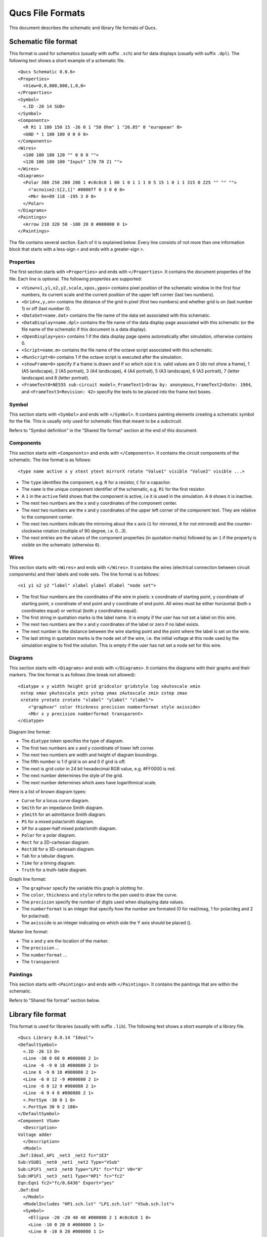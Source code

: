 
Qucs File Formats
=================

This document describes the schematic and library file formats of Qucs.

Schematic file format
---------------------

This format is used for schematics (usually with suffix ``.sch``) and for data
displays (usually with suffix ``.dpl``). The following text shows a short
example of a schematic file.

::

  <Qucs Schematic 0.0.6>
  <Properties>
    <View=0,0,800,800,1,0,0>
  </Properties>
  <Symbol>
    <.ID -20 14 SUB>
  </Symbol>
  <Components>
    <R R1 1 180 150 15 -26 0 1 "50 Ohm" 1 "26.85" 0 "european" 0>
    <GND * 1 180 180 0 0 0 0>
  </Components>
  <Wires>
    <180 100 180 120 "" 0 0 0 "">
    <120 100 180 100 "Input" 170 70 21 "">
  </Wires>
  <Diagrams>
    <Polar 300 250 200 200 1 #c0c0c0 1 00 1 0 1 1 1 0 5 15 1 0 1 1 315 0 225 "" "" "">
      <"acnoise2:S[2,1]" #0000ff 0 3 0 0 0>
      <Mkr 6e+09 118 -195 3 0 0>
    </Polar>
  </Diagrams>
  <Paintings>
    <Arrow 210 320 50 -100 20 8 #000000 0 1>
  </Paintings>

The file contains several section. Each of it is explained below.
Every line consists of not more than one information block that starts
with a less-sign ``<`` and ends with a greater-sign ``>``.

Properties
~~~~~~~~~~


The first section starts with ``<Properties>`` and ends with
``</Properties>``. It contains the document properties of the file. Each
line is optional. The following properties are supported:

-  ``<View=x1,y1,x2,y2,scale,xpos,ypos>`` contains pixel position of the
   schematic window in the first four numbers, its current scale and the
   current position of the upper left corner (last two numbers).
-  ``<Grid=x,y,on>`` contains the distance of the grid in pixel (first two
   numbers) and whether grid is on (last number 1) or off (last number
   0).
-  ``<DataSet=name.dat>`` contains the file name of the data set
   associated with this schematic.
-  ``<DataDisplay=name.dpl>`` contains the file name of the data display
   page associated with this schematic (or the file name of the
   schematic if this document is a data display).
-  ``<OpenDisplay=yes>`` contains 1 if the data display page opens
   automatically after simulation, otherwise contains 0.
-  ``<Script=name.m>`` contains the file name of the octave script
   associated with this schematic.
-  ``<RunScript=0>`` contains 1 if the octave script is executed after the
   simulation.
-  ``<showFrame=0>`` specify if a frame is drawn and if so which size it is.
   valid values are 0 (do not show a frame), 1 (A5 landscape), 2 (A5 portrait),
   3 (A4 landscape), 4 (A4 portrait), 5 (A3 landscape), 6 (A3 portrait),
   7 (letter landscape) and 8 (letter portrait).
-  ``<FrameText0=NE555 sub-circuit model>``, ``FrameText1=Draw by: anonymous``,
   ``FrameText2=Date: 1984``, and ``<FrameText3=Revision: 42>`` specifiy the
   texts to be placed into the frame text boxes.



Symbol
~~~~~~


This section starts with ``<Symbol>`` and ends with ``</Symbol>``. It
contains painting elements creating a schematic symbol for the file.
This is usually only used for schematic files that meant to be a
subcircuit.

Refers to "Symbol definition" in the "Shared file format" section at the
end of this document.

Components
~~~~~~~~~~


This section starts with ``<Components>`` and ends with ``</Components>``.
It contains the circuit components of the schematic. The line format is
as follows:

::

  <type name active x y xtext ytext mirrorX rotate "Value1" visible "Value2" visible ...>

-  The ``type`` identifies the component, e.g. ``R`` for a resistor, ``C`` for a
   capacitor.
-  The ``name`` is the unique component identifier of the schematic, e.g.
   ``R1`` for the first resistor.
-  A ``1`` in the ``active`` field shows that the component is active, i.e it
   is used in the simulation. A ``0`` shows it is inactive.
-  The next two numbers are the x and y coordinates of the component
   center.
-  The next two numbers are the x and y coordinates of the upper left
   corner of the component text. They are relative to the component
   center.
-  The next two numbers indicate the mirroring about the x axis (``1`` for
   mirrored, ``0`` for not mirrored) and the counter-clockwise rotation
   (multiple of 90 degree, i.e. 0...3).
-  The next entries are the values of the component properties (in
   quotation marks) followed by an ``1`` if the property is visible on the
   schematic (otherwise ``0``).




Wires
~~~~~


This section starts with ``<Wires>`` and ends with ``</Wires>``. It
contains the wires (electrical connection between circuit components)
and their labels and node sets. The line format is as follows:

::

  <x1 y1 x2 y2 "label" xlabel ylabel dlabel "node set">

-  The first four numbers are the coordinates of the wire in pixels: x
   coordinate of starting point, y coordinate of starting point, x
   coordinate of end point and y coordinate of end point. All wires must
   be either horizontal (both x coordinates equal) or vertical (both y
   coordinates equal).
-  The first string in quotation marks is the label name. It is empty if
   the user has not set a label on this wire.
-  The next two numbers are the x and y coordinates of the label or zero
   if no label exists.
-  The next number is the distance between the wire starting point and
   the point where the label is set on the wire.
-  The last string in quotation marks is the node set of the wire, i.e.
   the initial voltage at this node used by the simulation engine to
   find the solution. This is empty if the user has not set a node set
   for this wire.



Diagrams
~~~~~~~~


This section starts with ``<Diagrams>`` and ends with ``</Diagrams>``. It
contains the diagrams with their graphs and their markers.
The line format is as follows (line break not allowed):

::

  <diatype x y width height grid gridcolor gridstyle log xAutoscale xmin
   xstep xmax yAutoscale ymin ystep ymax zAutoscale zmin zstep zmax
   xrotate yrotate zrotate "xlabel" "ylabel" "zlabel">
      <"graphvar" color thickness precision numberformat style axisside>
      <Mkr x y precision numberformat transparent>
  </diatype>

Diagram line format:

-  The ``diatype`` token specifies the type of diagram.
-  The first two numbers are x and y coordinate of lower left corner.
-  The next two numbers are width and height of diagram boundings.
-  The fifth number is 1 if grid is on and 0 if grid is off.
-  The next is grid color in 24 bit hexadecimal RGB value, e.g. #FF0000
   is red.
-  The next number determines the style of the grid.
-  The next number determines which axes have logarithmical scale.

Here is a list of known diagram types:

-  ``Curve`` for a locus curve diagram.
-  ``Smith`` for an impedance Smith diagram.
-  ``ySmith`` for an admittance Smith diagram.
-  ``PS`` for a mixed polar/smith diagram.
-  ``SP`` for a upper-half mixed polar/smith diagram.
-  ``Polar`` for a polar diagram.
-  ``Rect`` for a 2D-cartesian diagram.
-  ``Rect3D`` for a 3D-cartesain diagram.
-  ``Tab`` for a tabular diagram.
-  ``Time`` for a timing diagram.
-  ``Truth`` for a truth-table diagram.

Graph line format:

-  The ``graphvar`` specify the variable this graph is plotting for.
-  The ``color``, ``thickness`` and ``style`` refers to the pen used to
   draw the curve.
-  The ``precision`` specify the number of digits used when displaying
   data values.
-  The ``numberformat`` is an integer that specify how the number are
   formated (0 for real/imag, 1 for polar/deg and 2 for polar/rad).
-  The ``axisside`` is an integer indicating on which side the Y axis
   should be placed ().

Marker line format:

-  The ``x`` and ``y`` are the location of the marker.
-  The ``precision`` ...
-  The ``numberformat`` ...
-  The ``transparent``



Paintings
~~~~~~~~~


This section starts with ``<Paintings>`` and ends with ``</Paintings>``.
It contains the paintings that are within the schematic.

Refers to "Shared file format" section below.


Library file format
-------------------

This format is used for libraries (usually with suffix ``.lib``). The
following text shows a short example of a library file.

::

  <Qucs Library 0.0.14 "Ideal">
  <DefaultSymbol>
    <.ID -26 13 D>
    <Line -30 0 60 0 #000080 2 1>
    <Line -6 -9 0 18 #000080 2 1>
    <Line 6 -9 0 18 #000080 2 1>
    <Line -6 0 12 -9 #000080 2 1>
    <Line -6 0 12 9 #000080 2 1>
    <Line -6 9 4 0 #000080 2 1>
    <.PortSym -30 0 1 0>
    <.PortSym 30 0 2 180>
  </DefaultSymbol>
  <Component VSum>
    <Description>
  Voltage adder
    </Description>
    <Model>
  .Def:Ideal_AP1 _net3 _net2 fc="1E3"
  Sub:VSUB1 _net0 _net1 _net2 Type="VSub"
  Sub:LP1F1 _net3 _net0 Type="LP1" fc="fc2" V0="0"
  Sub:HP1F1 _net3 _net1 Type="HP1" fc="fc2"
  Eqn:Eqn1 fc2="fc/0.6436" Export="yes"
  .Def:End
    </Model>
    <ModelIncludes "HP1.sch.lst" "LP1.sch.lst" "VSub.sch.lst">
    <Symbol>
      <Ellipse -20 -20 40 40 #000080 2 1 #c0c0c0 1 0>
      <Line -10 0 20 0 #000080 1 1>
      <Line 0 -10 0 20 #000080 1 1>
      <Line 0 30 0 -10 #000080 2 1>
      <.PortSym 0 30 2 0>
      <.PortSym 30 0 3 180>
      <Line 20 0 10 0 #000080 2 1>
      <.ID 10 14 VADD>
      <Line 0 -20 0 -10 #000080 2 1>
      <.PortSym 0 -30 1 0>
    </Symbol>
  </Component>

The first line specify that this file is a Qucs library file generated by Qucs
0.0.14 and that the library is named "Ideal".

The file contains on optional ``DefaultSymbol`` section, followed by
``Component`` sections. Each section is explained below.


Default symbol
~~~~~~~~~~~~~~


This section starts with ``<DefaultSymbol>`` and ends with ``</DefaultSymbol>``.
It contains painting elements creating a default schematic symbol for any
subsequent component declaration that doesn't define its own.

Refers to "Shared file format" section below.


Component
~~~~~~~~~


This section starts with ``<Component>`` and ends with ``</Component>``. It
contains the component definition for use with schematic documents.

The component section is an aggregation of the following sub-sections:

-  ``<Description>`` and ``</Description>`` contain lines of free text describing
   the component function.
-  ``<Model>`` and ``</Model>`` contain the Qucsator netlist lines for this
   component.
-  ``<ModelIncludes "value0" "value1" ...>`` ...
-  ``<Spice>`` and ``</Spice>``` are optional and contain the Spice netlist lines
   for this component.
-  ``<Symbol>`` and ``</Symbol>`` are optional and contain painting elements
   defining the schematic symbol to be used with this component. Refers to
   "Symbol definition" section below.



Shared file format
------------------

Painting elements
~~~~~~~~~~~~~~~~~

A painting line can be found in:

-  The ``Paintings`` section of a schematic file.
-  The ``Symbol`` sections of a schematic file.
-  The ``DefaultSymbol`` section of a library file.
-  The ``Symbol`` section (sub-section of ``Component``) of a library file.

A painting line has one of the following format:

-  ``<Rectangle x y width height pencolor penwidth penstyle brushcolor brushstyle filled>`` ...
-  ``<Ellipse  x y width height pencolor penwidth penstyle brushcolor brushstyle filled>`` ...
-  ``<EArc x y startangle spanangle width height pencolor penwidth penstyle brushcolor brushstyle filled>`` ...
-  ``<Text x y size color angle "text">`` ...
-  ``<Line x1 y1 x2 y2 pencolor penwidth penstyle >`` ...
-  ``<Arrow x1 y1 x2 y2 x3 y3 pencolor penwidth penstyle >`` ...



Symbol definition
~~~~~~~~~~~~~~~~~

A symbol definition can contains any painting element as described in the
previous section. In addition to the painting elements, a symbol definition
must contain one ``.ID`` line and one or more ``.PortSym`` lines.

The ``.ID`` line has the following format:

::

  <.ID x y name "property1" "property2" ...>

Where:

-  ``x`` and ``y`` are the center coordinates of the symbol.
-  ``name`` will be used as a name prefix when instanciating this symbol
   on a schematic sheet.
-  ``propertyX`` are used for symbol definition within a schematic file,
   these parameter will be associated with the symbol instance and
   communicated to the sub-schematic. The format for such a property is
   ```displayed=name=value=description=unknown```.

The ``.PortSym`` line has the following format:

::

  <.PortSym x y caption angle>

Where:

-  ``x`` and ``y`` are the coordinates of the port.
-  ``caption`` is the name/caption of the port.
-  ``angle`` is an angle value, it is ignored (backward compatibility).



.. only:: html

   `back to the top <#top>`__

